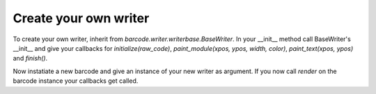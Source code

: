 Create your own writer
======================

To create your own writer, inherit from `barcode.writer.writerbase.BaseWriter`.
In your __init__ method call BaseWriter's __init__ and give your callbacks for
`initialize(raw_code)`, `paint_module(xpos, ypos, width, color)`,
`paint_text(xpos, ypos)` and `finish()`.

Now instatiate a new barcode and give an instance of your new writer as
argument. If you now call `render` on the barcode instance your callbacks
get called.


